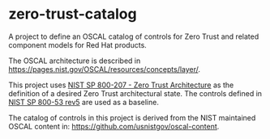 * zero-trust-catalog

A project to define an OSCAL catalog of controls for Zero Trust and related component models for
Red Hat products.

The OSCAL architecture is described in https://pages.nist.gov/OSCAL/resources/concepts/layer/.

This project uses [[https://nvlpubs.nist.gov/nistpubs/SpecialPublications/NIST.SP.800-207.pdf][NIST SP 800-207 - Zero Trust Architecture]] as the definition of a desired Zero
Trust architectural state. The controls defined in [[https://nvlpubs.nist.gov/nistpubs/SpecialPublications/NIST.SP.800-53r5.pdf][NIST SP 800-53 rev5]] are used as a baseline.

The catalog of controls in this project is derived from the NIST maintained OSCAL content in:
https://github.com/usnistgov/oscal-content.
